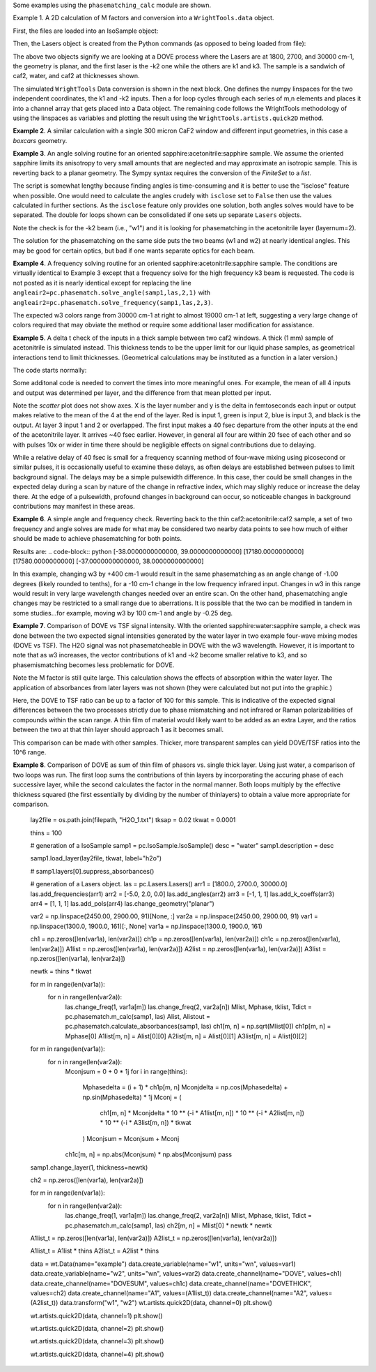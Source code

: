 .. examples:

Some examples using the ``phasematching_calc`` module are shown.

Example 1. A 2D calculation of M factors and conversion into a ``WrightTools.data`` object.

First, the files are loaded into an IsoSample object:

.. plot::
    lay1file=os.path.join(filepath, 'CaF2_Malitson.txt')
    lay2file=os.path.join(filepath, 'H2O_1.txt')

    tkcaf2=0.02 #cm
    tkwater=0.01 #cm

    samp1=pc.IsoSample.IsoSample()
    desc="FWM cell"
    samp1.description=desc
    samp1.load_layer(lay1file, tkcaf2, label="caf2fw")
    samp1.load_layer(lay2file, tkwater, label="water")
    samp1.load_layer(lay1file, tkcaf2, label="caf2bw")

Then, the Lasers object is created from the Python commands (as opposed to being loaded from file):

.. plot::
    las=pc.Lasers.Lasers()
    arr1=[1800.0,2700.0,30000.0]
    las.add_frequencies(arr1)
    arr2=[20.0,7.0, 0.0]
    las.add_angles(arr2)
    arr3=[-1,1,1]
    las.add_k_coeffs(arr3)
    arr4=[1,1,1]
    las.add_polarizations(arr4)
    las.change_geometry("planar")

The above two objects signify we are looking at a DOVE process where the Lasers are at 1800, 2700, and 30000 cm-1,
the geometry is planar, and the first laser is the -k2 one while the others are k1 and k3.  The sample is a
sandwich of caf2, water, and caf2 at thicknesses shown.

The simulated ``WrightTools`` Data conversion is shown in the next block.  One defines the numpy linspaces for the two independent
coordinates, the k1 and -k2 inputs.  Then a for loop cycles through each series of m,n elements and places it
into a channel array that gets placed into a Data object.  The remaining code follows the WrightTools methodology
of using the linspaces as variables and plotting the result using the ``WrightTools.artists.quick2D`` method.


.. plot::
    var1=np.linspace(2450.00,2900.00,46)[:,None]
    var2=np.linspace(1300.0,1900.0,61)[None, :]
    var2a=np.linspace(1300.0,1900.0,61)

    ch1= np.zeros([len(var1), len(var2a)])
    for m in range(len(var1)):
        for n in range(len(var2a)):
            las.changefreq(1,var1[m])
            las.changefreq(2,var2a[n])
            Mlist,tklist,Tlist=pc.phasematch.m_calc(samp1,las)
            ch1[m,n]=np.abs(Mlist[1])


    data=wt.Data(name="FWM cell water w/CaF2 planar DOVE")
    data.create_variable(name="w1", units="wn", values= var1)
    data.create_variable(name="w2", units="wn", values= var2)
    data.create_channel(name='Mfactor', values=ch1)
    data.transform("w1","w2")
    wt.artists.quick2D(data)
    plt.show()


.. image:: Figure_1.png


**Example 2**. A similar calculation with a single 300 micron CaF2 window and different input geometries,
in this case a `boxcars` geometry.

.. plot::
    lay1file=os.path.join(filepath, 'CaF2_Malitson.txt')

    tkcaf2=0.03 #cm

    samp1=pc.IsoSample.IsoSample()
    desc="caf2window300um"
    samp1.description=desc
    samp1.load_layer(lay1file, tkcaf2, label="caf2")

    las=pc.Lasers.Lasers()
    arr1=[1800.0,2700.0,18400.0]
    las.add_frequencies(arr1)
    arr2=[8.0,8.0, 8.0]
    las.add_angles(arr2)
    arr3=[-1,1,1]
    las.add_k_coeffs(arr3)
    arr4=[1,1,1]
    las.add_pols(arr4)
    las.change_geometry("boxcars")

    var1=np.linspace(2600.00,3200.00,61)[:,None]
    var2=np.linspace(1600.0,2200.0,61)[None, :]
    var2a=np.linspace(1600.0,2200.0,61)

    ch1= np.zeros([len(var1), len(var2a)])
    for m in range(len(var1)):
        for n in range(len(var2a)):
            las.changefreq(1,var1[m])
            las.changefreq(2,var2a[n])
            Mlist,tklist,Tlist=pc.phasematch.m_calc(samp1,las)
            ch1[m,n]=np.abs(Mlist[0])

    data=wt.Data(name="CaF2 300 micron boxcars DOVE")
    data.create_variable(name="w1", units="wn", values= var1)
    data.create_variable(name="w2", units="wn", values= var2)
    data.create_channel(name='Mfactor', values=ch1)
    data.transform("w2","w1")
    wt.artists.quick2D(data)
    plt.show()


.. image:: Figure_2.png

**Example 3**.  An angle solving routine for an oriented sapphire:acetonitrile:sapphire sample.
We assume the oriented sapphire limits its anisotropy to very small amounts that are neglected
and may approximate an isotropic sample.  This is reverting back to a planar geometry.  The Sympy
syntax requires the conversion of the `FiniteSet` to a `list`.

The script is somewhat lengthy because finding angles is time-consuming and it is better to
use the "isclose" feature when possible.  One would need to calculate the angles crudely with
``isclose`` set to ``False`` then use the values calculated in further sections.  As the
``isclose`` feature only provides one solution, both angles solves would have to be separated.
The double for loops shown can be consolidated if one sets up separate ``Lasers`` objects.


.. plot::
    lay1file=os.path.join(filepath, 'CH3CN_paste_1.txt')
    lay2file=os.path.join(filepath, 'sapphire1.txt')
    lay3file=os.path.join(filepath, 'CaF2_Malitson.txt')

    tksap=0.02
    tkacn=0.01
    tkcaf2=0.02

    # generation of a IsoSample
    samp1=pc.IsoSample.IsoSample()
    desc="FWM cell"
    samp1.description=desc
    #samp1.load_layer(lay1file, tksap, label="sapphire")
    samp1.load_layer(lay3file, tkcaf2, label="caf2")
    samp1.load_layer(lay1file, tkacn, label="acn")
    samp1.load_layer(lay3file, tkcaf2, label="caf2bw")
    #samp1.load_layer(lay1file, tksap, label="sapphire")

    #generation of a Lasers object.
    las=pc.Lasers.Lasers()
    arr1=[2200.0, 3150.0,17200.0]
    las.add_frequencies(arr1)
    arr2=[-13.0,6.0, 0.0]
    las.add_angles(arr2)
    arr3=[-1,1,1]
    las.add_k_coeffs(arr3)
    arr4=[1,1,1]
    las.add_pols(arr4)
    las.change_geometry("planar")

    var1=np.linspace(1600.0,2200.0,61)[None, :]
    var1a=np.linspace(1600.0,2200.0,61)
    var2=np.linspace(2600.00,3200.00,61)[:,None]
    var2a=np.linspace(1600.0,2200.0,61)

    ch1= np.zeros([len(var1a), len(var2a)])
    mold=int(0)
    for m in range(len(var1a)):
        for n in range(len(var2a)):
            las.change_freq(1,var1a[n])
            las.change_freq(2,var2a[m])
            if ((m==0) & (n==0)):
                angleair2=list(pc.phasematch.solve_angle(samp1,las,2,1,isclose=False))
                angletemp=angleair2[0]   # this needs to solve for remainder to work
                if np.any(angleair2):
                    ch1[m,n]=(angleair2)[0]
                    las.change_angle(1,angleair2[0])
            elif (mold==m):
                angleair2=list(pc.phasematch.solve_angle(samp1,las,2,1,isclose=True))
                if np.any(angleair2):
                    ch1[m,n]=(angleair2)[0]
                    las.change_angle(1,angleair2[0])
            else:
                las.change_angle(1,angletemp)
                angleair2=list(pc.phasematch.solve_angle(samp1,las,2,1,isclose=True))
                mold=m
                if np.any(angleair2):
                    ch1[m,n]=angleair2[0]
                    angletemp=angleair2[0]
                    las.change_angle(1,angleair2[0])

    data=wt.Data(name="angle for lower frequency input, opp side")
    data.create_variable(name="w1", units="wn", values= var1)
    data.create_variable(name="w2", units="wn", values= var2)
    data.create_channel(name='angleforw1', values=ch1)
    data.transform("w2","w1")
    wt.artists.quick2D(data)
    plt.show()


    for m in range(len(var1a)):
        for n in range(len(var2a)):
            las.change_freq(1,var1a[n])
            las.change_freq(2,var2a[m])
            if ((m==0) & (n==0)):
                angleair2=list(pc.phasematch.solve_angle(samp1,las,2,1,isclose=False))
                angletemp=angleair2[1]   # this needs to solve for remainder to work
                if np.any(angleair2):
                    ch1[m,n]=(angleair2)[1]
                    las.change_angle(1,angleair2[1])
            elif (mold==m):
                angleair2=list(pc.phasematch.solve_angle(samp1,las,2,1,isclose=True))
                if np.any(angleair2):
                    ch1[m,n]=(angleair2)[0]
                    las.change_angle(1,angleair2[0])
            else:
                las.change_angle(1,angletemp)
                angleair2=list(pc.phasematch.solve_angle(samp1,las,2,1,isclose=True))
                mold=m
                if np.any(angleair2):
                    ch1[m,n]=angleair2[0]
                    angletemp=angleair2[0]
                    las.change_angle(1,angleair2[0])

    data2=wt.Data(name="angle for lower frequency beam, same side")
    data2.create_variable(name="w1", units="wn", values= var1)
    data2.create_variable(name="w2", units="wn", values= var2)
    data2.create_channel(name='angleforw1', values=ch1)
    data2.transform("w2","w1")
    wt.artists.quick2D(data2)
    plt.show()

.. image:: Figure_3.png

.. image:: Figure_3b.png

Note the check is for the -k2 beam (i.e., "w1") and it is looking for phasematching in the acetonitrile layer (layernum=2).

The solution for the phasematching on the same side puts the two beams (w1 and w2)  at nearly identical angles.   This may
be good for certain optics, but bad if one wants separate optics for each beam.


**Example 4**.  A frequency solving routine for an oriented sapphire:acetonitrile:sapphire sample.
The conditions are virtually identical to Example 3 except that a frequency solve for the high frequency
k3 beam is requested.  The code is not posted as it is nearly identical except for  replacing the
line ``angleair2=pc.phasematch.solve_angle(samp1,las,2,1)`` with ``angleair2=pc.phasematch.solve_frequency(samp1,las,2,3)``.

.. image:: Figure_4.png

The expected w3 colors range from 30000 cm-1 at right to almost 19000 cm-1 at left, suggesting a very large change of colors
required that may obviate the method or require some additional laser modification for assistance.


**Example 5**.  A delta t check of the inputs in a thick sample between two caf2 windows.  A thick (1 mm) sample of
acetonitrile is simulated instead.  This thickness tends to be the upper limit for our liquid phase samples, as
geometrical interactions tend to limit thicknesses.  (Geometrical calculations may be instituted as a function in a later version.)

The code starts normally:

.. plot::
    lay3file=os.path.join(filepath, 'CaF2_Malitson.txt')
    lay4file=os.path.join(filepath, 'CH3CN_paste_1.txt')
    lay5file=os.path.join(filepath, 'CaF2_Malitson.txt')

    tkcaf2=0.02
    tkacn=0.1

    samp1=pc.IsoSample.IsoSample()
    desc="FWM cell"
    samp1.description=desc
    samp1.load_layer(lay5file, tkcaf2, label="caf2fw")
    samp1.load_layer(lay4file, tkacn, label="ACN")
    samp1.load_layer(lay3file, tkcaf2, label="caf2bw")

    las4=pc.Lasers.Lasers()
    arr1=[3150.0,2250.0,20000.0]
    las4.add_frequencies(arr1)
    arr2=[5.0,10.0,0.0]
    las4.add_angles(arr2)
    arr3=[1,-1,1]
    las4.add_k_coeffs(arr3)
    arr4=[1,1,1]
    las4.add_pols(arr4)
    las4.change_geometry("planar")

    tin,tout=pc.phasematch.calculate_ts(samp1,las4)
    print(tin,tout)

Some additonal code is needed to convert the times into more meaningful ones.  For example, the mean of
all 4 inputs and output was determined per layer, and the difference from that mean plotted per input.

.. plot::
    for m in range(len(tin)):
        if m == 0:
            pass
        else:
            for i in range(len(tin[m])):
                tin[m][i]=tin[m][i]-tin[m-1][i]

    for i in range(len(tout)):
        if i ==0:
            pass
        else:
            tout[i]=tout[i]-tout[i-1]

    print(tin,tout)
    tlist=list()
    x1=list()
    x2=list()
    x3=list()
    x4=list()
    y1=list()
    y2=list()
    y3=list()
    y4=list()

    for m in range(len(tin)):
        tinvec=list(tin[m])
        tinvec.append(tout[m])
        avg=np.mean(tinvec)
        tinvec=np.asarray(tinvec-avg)
        for i in range(len(tinvec)):
            if (i==0):
                x1.append(m+1)
                y1.append(tinvec[i])
            elif (i==1):
                x2.append(m+1)
                y2.append(tinvec[i])
            elif (i==2):
                x3.append(m+1)
                y3.append(tinvec[i])
            elif (i==3):
                x4.append(m+1)
                y4.append(tinvec[i])
            else:
                pass

    plt.rcParams['figure.autolayout']=True
    plt.xlim(0,5)
    plt.ylim(-60.0,30.0)
    plt.grid()

    xn1=x1
    yn1=y1
    plt.scatter(xn1,yn1, c="red")

    xn1=x2
    yn1=y2
    plt.scatter(xn1,yn1, c="green")

    xn1=x3
    yn1=y3
    plt.scatter(xn1,yn1, c="blue")

    xn1=x4
    yn1=y4
    plt.scatter(xn1,yn1, c="black")
    plt.show()


.. image:: Figure_5.png

Note the `scatter` plot does not show axes.  X is the layer number and y is the delta in femtoseconds each
input or output makes relative to the mean of the 4 at the end of the layer.  Red is input 1, green is input 2,
blue is input 3, and black is the output.  At layer 3 input 1 and 2 or overlapped.   The first input makes a
40 fsec departure from the other inputs at the end of the acetonitrile layer.  It arrives ~40 fsec earlier.
However, in general all four are within 20 fsec of each other and so with pulses 10x or wider in time there should be negligible effects
on signal contributions due to delaying.

While a relative delay of 40 fsec is small for a frequency scanning method of four-wave mixing using picosecond or
similar pulses, it is occasionally useful to examine these delays, as often delays are established between pulses
to limit background signal.   The delays may be a simple pulsewidth difference.  In this case, ther could be small
changes in the expected delay during a scan by nature of the change in refractive index, which may slighly reduce
or increase the delay there.  At the edge of a pulsewidth, profound changes in background can occur, so noticeable
changes in background contributions may manifest in these areas.


**Example 6**.  A simple angle and frequency check.   Reverting back to the thin caf2:acetonitrile:caf2 sample,
a set of two frequency and angle solves are made for what may be considered two nearby data points to see
how much of either should be made to achieve phasematching for both points.


.. plot::

    filepath=os.path.join(ROOT_DIR, 'tests')

    lay3file = os.path.join(filepath, "CaF2_Malitson.txt")
    lay4file = os.path.join(filepath, "CH3CN_paste_1.txt")

    tksapph = 0.02  # cm
    tkacn = 0.01  # cm

    samp1 = pc.IsoSample.IsoSample()
    desc = "FWM cell"
    samp1.description = desc
    samp1.load_layer(lay3file, tksapph, label="caf2fw")
    samp1.load_layer(lay4file, tkacn, label="ACN")
    samp1.load_layer(lay3file, tksapph, label="caf2bw")

    las4 = pc.Lasers.Lasers()
    arr1 = [3150.0, 2200.0, 17200.0]
    las4.add_frequencies(arr1)
    arr2 = [6.0, -13.20, 0.0]
    las4.add_angles(arr2)
    arr3 = [1, -1, 1]
    las4.add_k_coeffs(arr3)
    arr4 = [1, 1, 1]
    las4.add_pols(arr4)
    las4.change_geometry("planar")

    angl1, amt = pc.phasematch.solve_angle(samp1, las4, 2, 2)
    out = list(angl1)
    print(out)

    freq, amt = pc.phasematch.solve_frequency(samp1, las4, 2, 3, 20)
    out = list(freq)
    print(out)

    las4.change_freq(3, out[0])

    las4.change_freq(2, 2190.0)
    angle, amt = pc.phasematch.solve_frequency(samp1, las4, 2, 3, 20)
    out2 = list(angle)
    print(out2)

    las4.change_freq(3, out[0])
    angle, amt = pc.phasematch.solve_angle(samp1, las4, 2, 2, isclose=False)
    out3 = list(angle)
    print(out3)


Results are:
.. code-block:: python
[-38.0000000000000, 39.0000000000000]
[17180.0000000000]
[17580.0000000000]
[-37.0000000000000, 38.0000000000000]


In this example, changing w3 by +400 cm-1 would result in the same phasematching as an angle change of -1.00 degrees
(likely rounded to tenths), for a -10 cm-1 change in the low frequency infrared input.  Changes in w3 in this range
would result in very large wavelength changes needed over an entire scan.  On the other hand, phasematching angle
changes may be restricted to a small range due to aberrations.  It is possible that the two can be modified in tandem
in some studies...for example, moving w3 by 100 cm-1 and angle by -0.25 deg.


**Example 7**.  Comparison of DOVE vs TSF signal intensity.  WIth the oriented sapphire:water:sapphire sample,
a check was done between the two expected signal intensities generated by the water layer in two example
four-wave mixing modes (DOVE vs TSF).  The H2O signal was not phasematcheable in DOVE with the w3 wavelength.
However, it is important to note that as w3 increases, the vector contributions of k1 and -k2 become
smaller relative to k3, and so phasemismatching becomes less problematic for DOVE.


.. plot::
    lay1file=os.path.join(filepath, 'sapphire1.txt')
    lay2file=os.path.join(filepath, "H2O_1.txt")
    tksap=0.02
    tkwat=0.01

    samp1=pc.IsoSample.IsoSample()
    desc="sapphwatersapph"
    samp1.description=desc
    samp1.load_layer(lay1file, tksap, label="saphfw")
    samp1.load_layer(lay2file, tkwat, label="h2o")
    samp1.load_layer(lay1file, tksap, label="saphfw")

    las=pc.Lasers.Lasers()
    arr1=[1800.0,2700.0,30000.0]
    las.add_frequencies(arr1)
    arr2=[-18.0,8.0, 0.0]
    las.add_angles(arr2)
    arr3=[-1,1,1]
    las.add_k_coeffs(arr3)
    arr4=[1,1,1]
    las.add_pols(arr4)
    las.change_geometry("planar")

    var1=np.linspace(2450.00,2900.00,91)[:,None]
    var2=np.linspace(1300.0,1900.0,161)[None, :]
    var2a=np.linspace(1300.0,1900.0,161)

    ch1= np.zeros([len(var1), len(var2a)])
    ch2=np.zeros([len(var1), len(var2a)])
    ch3=np.zeros([len(var1), len(var2a)])

    for m in range(len(var1)):
        for n in range(len(var2a)):
            las.changefreq(1,var1[m])
            las.changefreq(2,var2a[n])
            Mlist,tklist,Tdict=pc.phasematch.m_calc(samp1,las)
            Alist, Alistout=pc.phasematch.calculate_absorbances(samp1,las)
            Mlist1a=pc.phasematch.apply_absorbances(Mlist,Alist,Alistout)
            Mlist1b=pc.phasematch.apply_trans(Mlist1a, Tdict)
            ch1[m,n]=Mlist[1]

    vec2=[1,1,1]
    las.addkcoeffs(vec2)

    for m in range(len(var1)):
        for n in range(len(var2a)):
            las.changefreq(1,var1[m])
            las.changefreq(2,var2a[n])
            Mlist2,tklist2,Tlist2=pc.phasematch.m_calc(samp1,las)
            ch2[m,n]=Mlist2[1]

    ch3=ch1/ch2

    data=wt.Data(name="example")
    data.create_variable(name="w1", units="wn", values= var1)
    data.create_variable(name="w2", units="wn", values= var2)
    data.create_channel(name='DOVE', values=ch1)
    data.create_channel(name='TSF', values=ch2)
    data.create_channel(name="DOVE_TSF_RATIO", values=ch3)
    data.transform("w1","w2")
    wt.artists.quick2D(data, channel=0)
    plt.show()

    wt.artists.quick2D(data, channel=1)
    plt.show()

    wt.artists.quick2D(data, channel=2)
    plt.show()


.. image:: Figure_7a.png

.. image:: Figure_7b.png

.. image:: Figure_7c.png


Note the M factor is still quite large.  This calculation shows the effects of absorption within the water layer.
The application of absorbances from later layers was not shown (they were calculated but not put
into the graphic.)

Here, the DOVE to TSF ratio can be up to a factor of 100 for this sample.  This is indicative of the expected
signal differences between the two processes strictly due to phase mismatching and not infrared or Raman
polarizabilities of compounds within the scan range.  A thin film of material would likely want to be added as
an extra Layer, and the ratios between the two at that thin layer should approach 1 as it becomes small.

This comparison can be made with other samples.  Thicker, more transparent samples can yield DOVE/TSF ratios
into the 10^6 range.


**Example 8**.  Comparison of DOVE as sum of thin film of phasors vs. single thick layer.
Using just water, a comparison of two loops was run.   The first loop sums the contributions of
thin layers by incorporating the accuring phase of each successive layer, while the second calculates
the factor in the normal manner.   Both loops multiply by the effective thickness squared (the first
essentially by dividing by the number of thinlayers) to obtain a value more appropriate for comparison.


    lay2file = os.path.join(filepath, "H2O_1.txt")
    tksap = 0.02
    tkwat = 0.0001

    thins = 100

    # generation of a IsoSample
    samp1 = pc.IsoSample.IsoSample()
    desc = "water"
    samp1.description = desc

    samp1.load_layer(lay2file, tkwat, label="h2o")

    # samp1.layers[0].suppress_absorbances()

    # generation of a Lasers object.
    las = pc.Lasers.Lasers()
    arr1 = [1800.0, 2700.0, 30000.0]
    las.add_frequencies(arr1)
    arr2 = [-5.0, 2.0, 0.0]
    las.add_angles(arr2)
    arr3 = [-1, 1, 1]
    las.add_k_coeffs(arr3)
    arr4 = [1, 1, 1]
    las.add_pols(arr4)
    las.change_geometry("planar")

    var2 = np.linspace(2450.00, 2900.00, 91)[None, :]
    var2a = np.linspace(2450.00, 2900.00, 91)
    var1 = np.linspace(1300.0, 1900.0, 161)[:, None]
    var1a = np.linspace(1300.0, 1900.0, 161)

    ch1 = np.zeros([len(var1a), len(var2a)])
    ch1p = np.zeros([len(var1a), len(var2a)])
    ch1c = np.zeros([len(var1a), len(var2a)])
    A1list = np.zeros([len(var1a), len(var2a)])
    A2list = np.zeros([len(var1a), len(var2a)])
    A3list = np.zeros([len(var1a), len(var2a)])

    newtk = thins * tkwat

    for m in range(len(var1a)):
        for n in range(len(var2a)):
            las.change_freq(1, var1a[m])
            las.change_freq(2, var2a[n])
            Mlist, Mphase, tklist, Tdict = pc.phasematch.m_calc(samp1, las)
            Alist, Alistout = pc.phasematch.calculate_absorbances(samp1, las)
            ch1[m, n] = np.sqrt(Mlist[0])
            ch1p[m, n] = Mphase[0]
            A1list[m, n] = Alist[0][0]
            A2list[m, n] = Alist[0][1]
            A3list[m, n] = Alist[0][2]

    for m in range(len(var1a)):
        for n in range(len(var2a)):
            Mconjsum = 0 + 0 * 1j
            for i in range(thins):
                Mphasedelta = (i + 1) * ch1p[m, n]
                Mconjdelta = np.cos(Mphasedelta) + np.sin(Mphasedelta) * 1j
                Mconj = (
                    ch1[m, n]
                    * Mconjdelta
                    * 10 ** (-i * A1list[m, n])
                    * 10 ** (-i * A2list[m, n])
                    * 10 ** (-i * A3list[m, n])
                    * tkwat
                )
                Mconjsum = Mconjsum + Mconj
            ch1c[m, n] = np.abs(Mconjsum) * np.abs(Mconjsum)
            pass

    samp1.change_layer(1, thickness=newtk)

    ch2 = np.zeros([len(var1a), len(var2a)])

    for m in range(len(var1a)):
        for n in range(len(var2a)):
            las.change_freq(1, var1a[m])
            las.change_freq(2, var2a[n])
            Mlist, Mphase, tklist, Tdict = pc.phasematch.m_calc(samp1, las)
            ch2[m, n] = Mlist[0] * newtk * newtk

    A1list_t = np.zeros([len(var1a), len(var2a)])
    A2list_t = np.zeros([len(var1a), len(var2a)])

    A1list_t = A1list * thins
    A2list_t = A2list * thins

    data = wt.Data(name="example")
    data.create_variable(name="w1", units="wn", values=var1)
    data.create_variable(name="w2", units="wn", values=var2)
    data.create_channel(name="DOVE", values=ch1)
    data.create_channel(name="DOVESUM", values=ch1c)
    data.create_channel(name="DOVETHICK", values=ch2)
    data.create_channel(name="A1", values=(A1list_t))
    data.create_channel(name="A2", values=(A2list_t))
    data.transform("w1", "w2")
    wt.artists.quick2D(data, channel=0)
    plt.show()

    wt.artists.quick2D(data, channel=1)
    plt.show()

    wt.artists.quick2D(data, channel=2)
    plt.show()

    wt.artists.quick2D(data, channel=3)
    plt.show()

    wt.artists.quick2D(data, channel=4)
    plt.show()

.. image:: Figure_8a.png

.. image:: Figure_8b.png